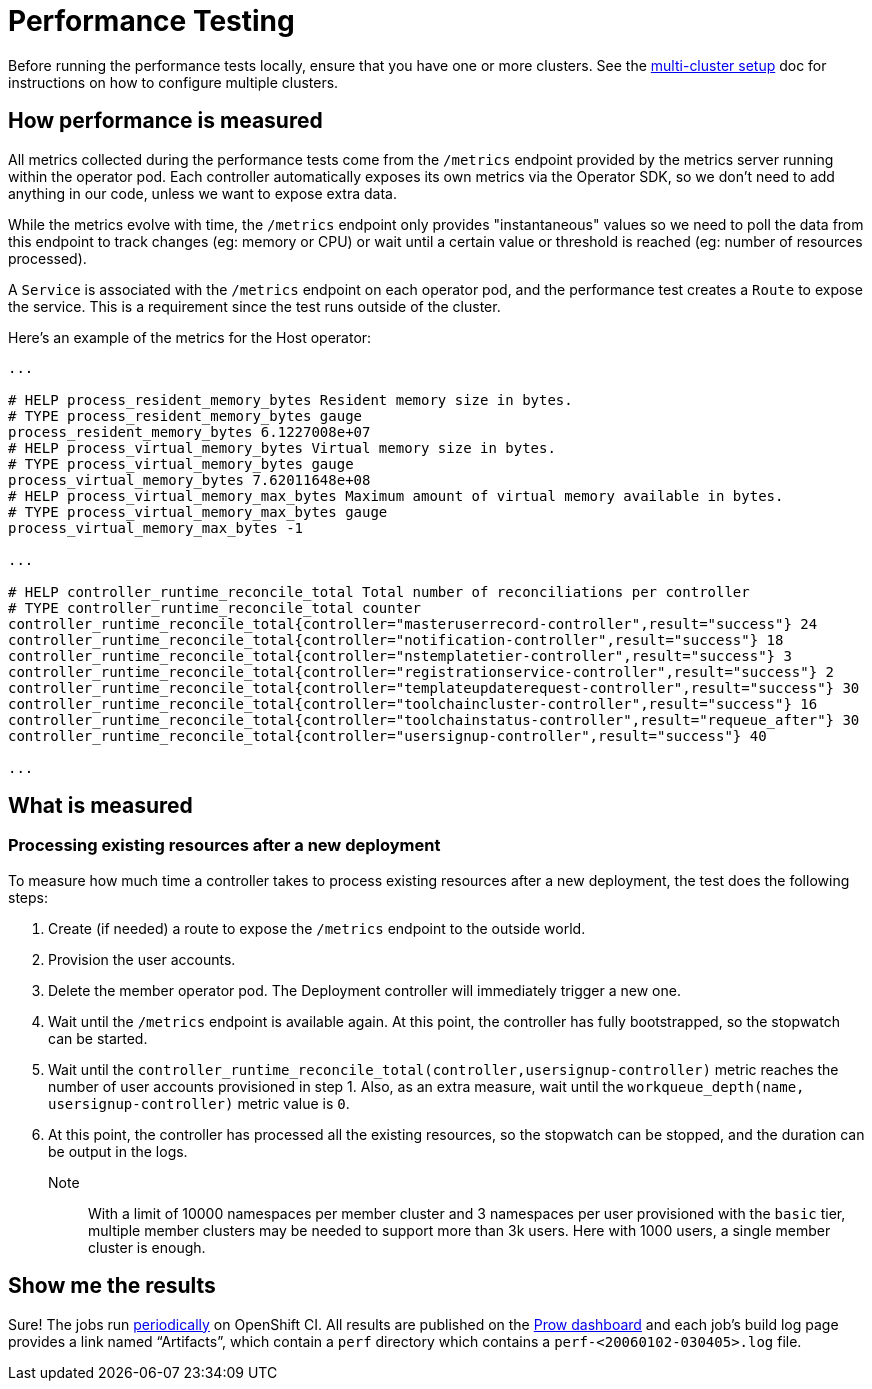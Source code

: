 = Performance Testing

Before running the performance tests locally, ensure that you have one or more clusters. 
See the https://github.com/codeready-toolchain/toolchain-e2e/blob/master/multicluster_setup.adoc[multi-cluster setup] doc for instructions on how to configure multiple clusters.

== How performance is measured

All metrics collected during the performance tests come from the `/metrics` endpoint provided by the metrics server running within the operator pod.
Each controller automatically exposes its own metrics via the Operator SDK, so we don't need to add anything in our code, unless we want to expose extra data.

While the metrics evolve with time, the `/metrics` endpoint only provides "instantaneous" values so we need to poll the data from this endpoint to track changes (eg: memory or CPU) or wait until a certain value or threshold is reached (eg: number of resources processed).

A `Service` is associated with the `/metrics` endpoint on each operator pod, and the performance test creates a `Route` to expose the service. This is a requirement since the test runs outside of the cluster.

Here's an example of the metrics for the Host operator:

----
...

# HELP process_resident_memory_bytes Resident memory size in bytes.
# TYPE process_resident_memory_bytes gauge
process_resident_memory_bytes 6.1227008e+07
# HELP process_virtual_memory_bytes Virtual memory size in bytes.
# TYPE process_virtual_memory_bytes gauge
process_virtual_memory_bytes 7.62011648e+08
# HELP process_virtual_memory_max_bytes Maximum amount of virtual memory available in bytes.
# TYPE process_virtual_memory_max_bytes gauge
process_virtual_memory_max_bytes -1

...

# HELP controller_runtime_reconcile_total Total number of reconciliations per controller
# TYPE controller_runtime_reconcile_total counter
controller_runtime_reconcile_total{controller="masteruserrecord-controller",result="success"} 24
controller_runtime_reconcile_total{controller="notification-controller",result="success"} 18
controller_runtime_reconcile_total{controller="nstemplatetier-controller",result="success"} 3
controller_runtime_reconcile_total{controller="registrationservice-controller",result="success"} 2
controller_runtime_reconcile_total{controller="templateupdaterequest-controller",result="success"} 30
controller_runtime_reconcile_total{controller="toolchaincluster-controller",result="success"} 16
controller_runtime_reconcile_total{controller="toolchainstatus-controller",result="requeue_after"} 30
controller_runtime_reconcile_total{controller="usersignup-controller",result="success"} 40

...

----

== What is measured

=== Processing existing resources after a new deployment

To measure how much time a controller takes to process existing resources after a new deployment, the test does the following steps:

1. Create (if needed) a route to expose the `/metrics` endpoint to the outside world.
2. Provision the user accounts.
3. Delete the member operator pod. The Deployment controller will immediately trigger a new one.
4. Wait until the `/metrics` endpoint is available again. At this point, the controller has fully bootstrapped, so the stopwatch can be started.
5. Wait until the `controller_runtime_reconcile_total(controller,usersignup-controller)` metric reaches the number of user accounts provisioned in step 1. Also, as an extra measure, wait until the `workqueue_depth(name, usersignup-controller)` metric value is `0`.
6. At this point, the controller has processed all the existing resources, so the stopwatch can be stopped, and the duration can be output in the logs.


Note:: With a limit of 10000 namespaces per member cluster and 3 namespaces per user provisioned with the `basic` tier, multiple member clusters may be needed to support more than 3k users. Here with 1000 users, a single member cluster is enough.

== Show me the results

Sure! The jobs run https://github.com/openshift/release/blob/master/ci-operator/config/codeready-toolchain/toolchain-e2e/codeready-toolchain-toolchain-e2e-master.yaml#L56-L60[periodically] on OpenShift CI. 
All results are published on the https://prow.ci.openshift.org/?type=periodic&job=periodic-ci-codeready-toolchain-toolchain-e2e-master-perf[Prow dashboard] and each job’s build log page provides a link named “Artifacts”, which contain a `perf` directory which contains a `perf-<20060102-030405>.log` file.
